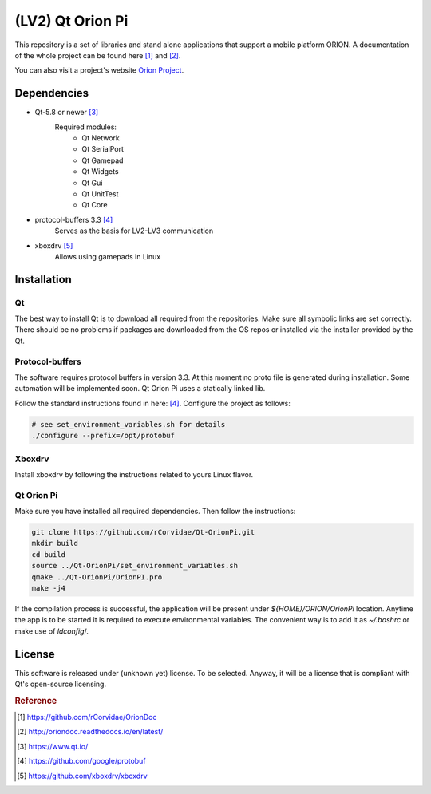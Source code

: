 ==================
(LV2) Qt Orion Pi
==================

This repository is a set of libraries and stand alone applications that support a mobile platform ORION. A documentation of the whole project can be found here [1]_ and [2]_\.

You can also visit a project's website `Orion Project <https://www.facebook.com/orion.pollub/>`_\.

Dependencies
============

* Qt-5.8 or newer [3]_
    Required modules:
        * Qt Network
        * Qt SerialPort
        * Qt Gamepad
        * Qt Widgets
        * Qt Gui
        * Qt UnitTest
        * Qt Core

* protocol-buffers 3.3 [4]_
    Serves as the basis for LV2-LV3 communication


* xboxdrv [5]_
    Allows using gamepads in Linux
    
    
Installation
============

Qt
--
The best way to install Qt is to download all required from the repositories. Make sure all symbolic links are set correctly. There should be no problems if packages are downloaded from the OS repos or installed via the installer provided by the Qt.

Protocol-buffers
----------------
The software requires protocol buffers in version 3.3. At this moment no proto file is generated during installation. Some automation will be implemented soon. Qt Orion Pi uses a statically linked lib.

Follow the standard instructions found in here: [4]_\. Configure the project as follows:

.. code-block:: bash

    # see set_environment_variables.sh for details
    ./configure --prefix=/opt/protobuf

Xboxdrv
-------
Install xboxdrv by following the instructions related to yours Linux flavor.

Qt Orion Pi
-----------
Make sure you have installed all required dependencies. Then follow the instructions:

.. code-block:: bash

    git clone https://github.com/rCorvidae/Qt-OrionPi.git
    mkdir build
    cd build
    source ../Qt-OrionPi/set_environment_variables.sh 
    qmake ../Qt-OrionPi/OrionPI.pro
    make -j4

If the compilation process is successful, the application will be present under *${HOME}/ORION/OrionPi* location.
Anytime the app is to be started it is required to execute environmental variables. The convenient way is to add it as *~/.bashrc* or make use of *ldconfig*/.

License
=======

This software is released under (unknown yet) license. To be selected. Anyway, it will be a license that is compliant with Qt's open-source licensing.


.. rubric:: Reference

.. [#] https://github.com/rCorvidae/OrionDoc
.. [#] http://oriondoc.readthedocs.io/en/latest/
.. [#] https://www.qt.io/
.. [#] https://github.com/google/protobuf
.. [#] https://github.com/xboxdrv/xboxdrv